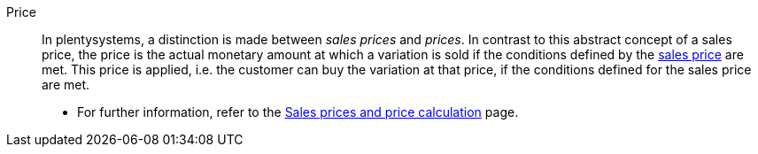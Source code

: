 [#price]
Price:: In plentysystems, a distinction is made between _sales prices_ and _prices_. In contrast to this abstract concept of a sales price, the price is the actual monetary amount at which a variation is sold if the conditions defined by the <<#sales-price, sales price>> are met. This price is applied, i.e. the customer can buy the variation at that price, if the conditions defined for the sales price are met. +
* For further information, refer to the xref:item:prices.adoc#[Sales prices and price calculation] page.